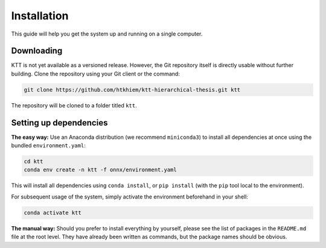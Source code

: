 .. Installation page.

Installation
===================================================

This guide will help you get the system up and running on a single computer.

Downloading
-----------

KTT is not yet available as a versioned release. However, the Git repository itself is directly usable without further building. Clone the repository using your Git client or the command:

.. code-block:: bash

    git clone https://github.com/htkhiem/ktt-hierarchical-thesis.git ktt
    
The repository will be cloned to a folder titled ``ktt``.

Setting up dependencies
-----------------------
**The easy way:** Use an Anaconda distribution (we recommend ``miniconda3``) to install all dependencies at once using the bundled ``environment.yaml``:

.. code-block:: bash
	
    cd ktt
    conda env create -n ktt -f onnx/environment.yaml
    
This will install all dependencies using ``conda install``, or ``pip install`` (with the ``pip`` tool local to the environment).

For subsequent usage of the system, simply activate the environment beforehand in your shell:

.. code-block:: bash
	
    conda activate ktt
    
**The manual way:** Should you prefer to install everything by yourself, please see the list of packages in the ``README.md`` file at the root level. They have already been written as commands, but the package names should be obvious.
   
